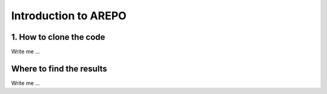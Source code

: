 

Introduction to AREPO
======================


1. How to clone the code
---------------------

Write me ...



Where to find the results
-------------------------

Write me ...
